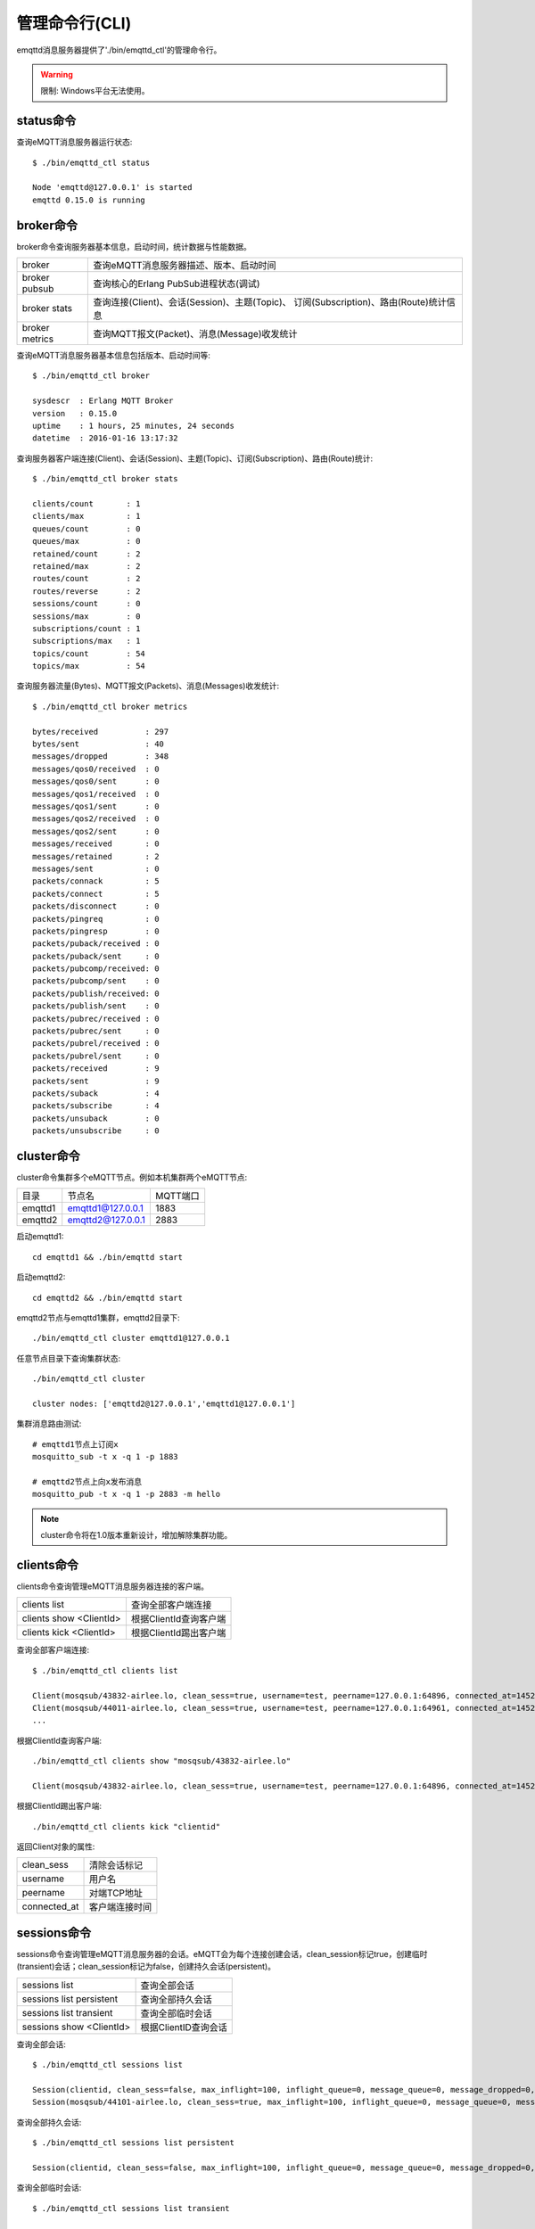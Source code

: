 ===============
管理命令行(CLI)
===============

emqttd消息服务器提供了'./bin/emqttd_ctl'的管理命令行。

.. WARNING:: 限制: Windows平台无法使用。

status命令
----------

查询eMQTT消息服务器运行状态::
    
    $ ./bin/emqttd_ctl status

    Node 'emqttd@127.0.0.1' is started
    emqttd 0.15.0 is running


broker命令
----------

broker命令查询服务器基本信息，启动时间，统计数据与性能数据。

+----------------+-----------------------------------------------+
| broker         | 查询eMQTT消息服务器描述、版本、启动时间       |
+----------------+-----------------------------------------------+
| broker pubsub  | 查询核心的Erlang PubSub进程状态(调试)         |
+----------------+-----------------------------------------------+
| broker stats   | 查询连接(Client)、会话(Session)、主题(Topic)、|
|                | 订阅(Subscription)、路由(Route)统计信息       |
+----------------+-----------------------------------------------+
| broker metrics | 查询MQTT报文(Packet)、消息(Message)收发统计   |
+----------------+-----------------------------------------------+

查询eMQTT消息服务器基本信息包括版本、启动时间等::

    $ ./bin/emqttd_ctl broker

    sysdescr  : Erlang MQTT Broker
    version   : 0.15.0
    uptime    : 1 hours, 25 minutes, 24 seconds
    datetime  : 2016-01-16 13:17:32

查询服务器客户端连接(Client)、会话(Session)、主题(Topic)、订阅(Subscription)、路由(Route)统计::

    $ ./bin/emqttd_ctl broker stats

    clients/count       : 1
    clients/max         : 1
    queues/count        : 0
    queues/max          : 0
    retained/count      : 2
    retained/max        : 2
    routes/count        : 2
    routes/reverse      : 2
    sessions/count      : 0
    sessions/max        : 0
    subscriptions/count : 1
    subscriptions/max   : 1
    topics/count        : 54
    topics/max          : 54

查询服务器流量(Bytes)、MQTT报文(Packets)、消息(Messages)收发统计::

    $ ./bin/emqttd_ctl broker metrics

    bytes/received          : 297
    bytes/sent              : 40
    messages/dropped        : 348
    messages/qos0/received  : 0
    messages/qos0/sent      : 0
    messages/qos1/received  : 0
    messages/qos1/sent      : 0
    messages/qos2/received  : 0
    messages/qos2/sent      : 0
    messages/received       : 0
    messages/retained       : 2
    messages/sent           : 0
    packets/connack         : 5
    packets/connect         : 5
    packets/disconnect      : 0
    packets/pingreq         : 0
    packets/pingresp        : 0
    packets/puback/received : 0
    packets/puback/sent     : 0
    packets/pubcomp/received: 0
    packets/pubcomp/sent    : 0
    packets/publish/received: 0
    packets/publish/sent    : 0
    packets/pubrec/received : 0
    packets/pubrec/sent     : 0
    packets/pubrel/received : 0
    packets/pubrel/sent     : 0
    packets/received        : 9
    packets/sent            : 9
    packets/suback          : 4
    packets/subscribe       : 4
    packets/unsuback        : 0
    packets/unsubscribe     : 0


cluster命令
----------

cluster命令集群多个eMQTT节点。例如本机集群两个eMQTT节点:

+-----------+---------------------+-------------+
| 目录      | 节点名              | MQTT端口    |
+-----------+---------------------+-------------+
| emqttd1   | emqttd1@127.0.0.1   | 1883        |
+-----------+---------------------+-------------+
| emqttd2   | emqttd2@127.0.0.1   | 2883        |
+-----------+---------------------+-------------+

启动emqttd1::

    cd emqttd1 && ./bin/emqttd start

启动emqttd2::

    cd emqttd2 && ./bin/emqttd start

emqttd2节点与emqttd1集群，emqttd2目录下:: 

    ./bin/emqttd_ctl cluster emqttd1@127.0.0.1

任意节点目录下查询集群状态::

    ./bin/emqttd_ctl cluster

    cluster nodes: ['emqttd2@127.0.0.1','emqttd1@127.0.0.1']

集群消息路由测试::

    # emqttd1节点上订阅x
    mosquitto_sub -t x -q 1 -p 1883

    # emqttd2节点上向x发布消息
    mosquitto_pub -t x -q 1 -p 2883 -m hello


.. NOTE:: cluster命令将在1.0版本重新设计，增加解除集群功能。


clients命令
-----------

clients命令查询管理eMQTT消息服务器连接的客户端。

+-------------------------+-----------------------------+
| clients list            | 查询全部客户端连接          |
+-------------------------+-----------------------------+
| clients show <ClientId> | 根据ClientId查询客户端      |
+-------------------------+-----------------------------+
| clients kick <ClientId> | 根据ClientId踢出客户端      |
+-------------------------+-----------------------------+

查询全部客户端连接::

    $ ./bin/emqttd_ctl clients list

    Client(mosqsub/43832-airlee.lo, clean_sess=true, username=test, peername=127.0.0.1:64896, connected_at=1452929113)
    Client(mosqsub/44011-airlee.lo, clean_sess=true, username=test, peername=127.0.0.1:64961, connected_at=1452929275)
    ...

根据ClientId查询客户端::

    ./bin/emqttd_ctl clients show "mosqsub/43832-airlee.lo"

    Client(mosqsub/43832-airlee.lo, clean_sess=true, username=test, peername=127.0.0.1:64896, connected_at=1452929113)
        
根据ClientId踢出客户端::

    ./bin/emqttd_ctl clients kick "clientid"

返回Client对象的属性:

+--------------+-----------------------------+
| clean_sess   | 清除会话标记                |
+--------------+-----------------------------+
| username     | 用户名                      |
+--------------+-----------------------------+
| peername     | 对端TCP地址                 |
+--------------+-----------------------------+
| connected_at | 客户端连接时间              |
+--------------+-----------------------------+


sessions命令
-----------

sessions命令查询管理eMQTT消息服务器的会话。eMQTT会为每个连接创建会话，clean_session标记true，创建临时(transient)会话；clean_session标记为false，创建持久会话(persistent)。

+--------------------------+-----------------------------+
| sessions list            | 查询全部会话                |
+--------------------------+-----------------------------+
| sessions list persistent | 查询全部持久会话            |
+--------------------------+-----------------------------+
| sessions list transient  | 查询全部临时会话            |
+--------------------------+-----------------------------+
| sessions show <ClientId> | 根据ClientID查询会话        |
+--------------------------+-----------------------------+

查询全部会话::

    $ ./bin/emqttd_ctl sessions list

    Session(clientid, clean_sess=false, max_inflight=100, inflight_queue=0, message_queue=0, message_dropped=0, awaiting_rel=0, awaiting_ack=0, awaiting_comp=0, created_at=1452935508)
    Session(mosqsub/44101-airlee.lo, clean_sess=true, max_inflight=100, inflight_queue=0, message_queue=0, message_dropped=0, awaiting_rel=0, awaiting_ack=0, awaiting_comp=0, created_at=1452935401)

查询全部持久会话::

    $ ./bin/emqttd_ctl sessions list persistent

    Session(clientid, clean_sess=false, max_inflight=100, inflight_queue=0, message_queue=0, message_dropped=0, awaiting_rel=0, awaiting_ack=0, awaiting_comp=0, created_at=1452935508)

查询全部临时会话::

    $ ./bin/emqttd_ctl sessions list transient

    Session(mosqsub/44101-airlee.lo, clean_sess=true, max_inflight=100, inflight_queue=0, message_queue=0, message_dropped=0, awaiting_rel=0, awaiting_ack=0, awaiting_comp=0, created_at=1452935401)

根据ClientId查询会话::

    $ ./bin/emqttd_ctl sessions show clientid

    Session(clientid, clean_sess=false, max_inflight=100, inflight_queue=0, message_queue=0, message_dropped=0, awaiting_rel=0, awaiting_ack=0, awaiting_comp=0, created_at=1452935508)

返回Session对象属性:

+-------------------+------------------------------------+
| clean_sess        | false: 持久会话，true: 临时会话    |
+-------------------+------------------------------------+
| max_inflight      | 飞行窗口(最大允许同时下发消息数)   |
+-------------------+------------------------------------+
| inflight_queue    | 当前正在下发的消息数               |
+-------------------+------------------------------------+
| message_queue     | 当前缓存消息数                     |
+-------------------+------------------------------------+
| message_dropped   | 会话丢掉的消息数                   |
+-------------------+------------------------------------+
| awaiting_rel      | 等待客户端发送PUBREL的QoS2消息数   |
+-------------------+------------------------------------+
| awaiting_ack      | 等待客户端响应PUBACK的QoS1/2消息数 |
+-------------------+------------------------------------+
| awaiting_comp     | 等待客户端响应PUBCOMP的QoS2消息数  |
+-------------------+------------------------------------+
| created_at        | 会话创建时间戳                     |
+-------------------+------------------------------------+


topics命令
-----------

topics命令查询eMQTT消息服务器当前的主题(Topic)表。

'topics list'查询全部主题(Topic)::

    $ ./bin/emqttd_ctl topics list

    y: ['emqttd2@127.0.0.1']
    x: ['emqttd1@127.0.0.1','emqttd2@127.0.0.1']

'topics show <Topic>'查询某个主题(Topic)::

    $ ./bin/emqttd_ctl topics show x

    x: ['emqttd1@127.0.0.1','emqttd2@127.0.0.1']

返回结果显示主题(Topic)所在集群节点列表。


subscriptions命令
-----------------

subscriptions命令查询管理eMQTT消息服务器的订阅(Subscription)表。

+--------------------------------------------+-------------------------+
| subscriptions list                         | 查询全部订阅            |
+--------------------------------------------+-------------------------+
| subscriptions show <ClientId>              | 查询某个ClientId的订阅  |
+--------------------------------------------+-------------------------+
| subscriptions add <ClientId> <Topic> <Qos> | 手工添加一条订阅        |
+--------------------------------------------+-------------------------+
| subscriptions del <ClientId> <Topic>       | 手工删除一条订阅        |
+--------------------------------------------+-------------------------+

查询全部订阅::

    $ ./bin/emqttd_ctl subscriptions list

    mosqsub/45744-airlee.lo: [{<<"y">>,0},{<<"x">>,0}]

.. todo:: 打印结果格式需修改。

查询某个ClientId的订阅::

    $ ./bin/emqttd_ctl subscriptions show clientid

    clientid: [{<<"x">>,1},{<<"topic2">>,1},{<<"topic3">>,1}]

手工添加一条订阅::

    $ ./bin/emqttd_ctl subscriptions add clientid new_topic 1
    ok

手工删除一条订阅::

    $ ./bin/emqttd_ctl subscriptions del clientid new_topic
    ok


plugins命令
----------

plugins命令用于加载、卸载、查询插件应用。eMQTT消息服务器通过插件扩展认证、功能定制，插件置于plugins/目录下。

+---------------------------+-------------------------+
| plugins list              | 列出全部插件(Plugin)    |
+---------------------------+-------------------------+
| plugins load <Plugin>     | 加载插件(Plugin)        |
+---------------------------+-------------------------+
| plugins list              | 卸载插件(Plugin)        |
+---------------------------+-------------------------+

列出插件::

    $ ./bin/emqttd_ctl plugins list

    Plugin(emqttd_dashboard, version=0.14.0, description=emqttd web dashboard, active=true)
    Plugin(emqttd_plugin_mysql, version=0.15.0, description=emqttd Authentication/ACL with MySQL, active=false)
    Plugin(emqttd_plugin_pgsql, version=0.15.0, description=emqttd PostgreSQL Plugin, active=false)
    Plugin(emqttd_plugin_template, version=0.13.0, description=emqttd plugin template, active=false)
    Plugin(emqttd_recon, version=0.14, description=emqttd recon plugin, active=false)
    Plugin(emqttd_stomp, version=0.14.0, description=Stomp Protocol Plugin for emqttd broker, active=false)

插件属性:

+-------------+-----------------+
| version     | 插件版本        |
+-------------+-----------------+
| description | 插件描述        |
+-------------+-----------------+
| active      | 是否已加载      | 
+-------------+-----------------+

加载插件::

    $ ./bin/emqttd_ctl plugins load emqttd_recon

    Start apps: [recon,emqttd_recon]
    Plugin emqttd_recon loaded successfully.

卸载插件::

    $ ./bin/emqttd_ctl plugins unload emqttd_recon

    Plugin emqttd_recon unloaded successfully.


bridges命令
----------

bridges命令用于在多台eMQTT服务器节点间创建桥接。

+----------------------------------------+---------------------------+
| bridges list                           | 查询全部桥接              |
+----------------------------------------+---------------------------+
| bridges options                        | 查询创建桥接选项          |
+----------------------------------------+---------------------------+
| bridges start <Node> <Topic>           | 创建桥接                  |
+----------------------------------------+---------------------------+
| bridges start <Node> <Topic> <Options> | 创建桥接并带选项设置      |
+----------------------------------------+---------------------------+
| bridges stop <Node> <Topic>            | 删除桥接                  |
+----------------------------------------+---------------------------+

创建一条emqttd1 -> emqttd2节点的桥接，转发传感器主题(Topic)消息到emqttd2::

    $ ./bin/emqttd_ctl bridges start emqttd2@127.0.0.1 sensor/#

    bridge is started.
    
    $ ./bin/emqttd_ctl bridges list

    bridge: emqttd1@127.0.0.1--sensor/#-->emqttd2@127.0.0.1

测试emqttd1--sensor/#-->emqttd2的桥接::

    #emqttd2节点上

    mosquitto_sub -t sensor/# -p 2883 -d

    #emqttd1节点上

    mosquitto_pub -t sensor/1/temperature -m "37.5" -d 

查询bridge创建选项设置::

    $ ./bin/emqttd_ctl bridges options

    Options:
      qos     = 0 | 1 | 2
      prefix  = string
      suffix  = string
      queue   = integer
    Example:
      qos=2,prefix=abc/,suffix=/yxz,queue=1000

删除emqttd1--sensor/#-->emqttd2的桥接::

    $ ./bin/emqttd_ctl bridges stop emqttd2@127.0.0.1 sensor/#

    bridge is stopped.


vm命令
------

vm命令用于查询Erlang虚拟机负载、内存、进程、IO信息。

+-------------+------------------------+
| vm all      | 查询VM全部信息         |
+-------------+------------------------+
| vm load     | 查询VM负载             |
+-------------+------------------------+
| vm memory   | 查询VM内存             |
+-------------+------------------------+
| vm process  | 查询VM Erlang进程数量  |
+-------------+------------------------+
| vm io       | 查询VM io最大文件句柄  |
+-------------+------------------------+

查询VM负载::

    $ ./bin/emqttd_ctl vm load

    cpu/load1               : 2.21
    cpu/load5               : 2.60
    cpu/load15              : 2.36

查询VM内存::

    $ ./bin/emqttd_ctl vm memory

    memory/total            : 23967736
    memory/processes        : 3594216
    memory/processes_used   : 3593112
    memory/system           : 20373520
    memory/atom             : 512601
    memory/atom_used        : 491955
    memory/binary           : 51432
    memory/code             : 13401565
    memory/ets              : 1082848

查询Erlang进程数量::

    $ ./bin/emqttd_ctl vm process

    process/limit           : 8192
    process/count           : 221

查询IO最大句柄数::

    $ ./bin/emqttd_ctl vm io

    io/max_fds              : 2560
    io/active_fds           : 1


trace命令
---------

trace命令用于追踪某个客户端或Topic，打印日志信息到文件。

+-----------------------------------+-----------------------------------+
| trace list                        | 查询全部开启的追踪                |
+-----------------------------------+-----------------------------------+
| trace client <ClientId> <LogFile> | 开启Client追踪，日志到文件        |
+-----------------------------------+-----------------------------------+
| trace client <ClientId> off       | 关闭Client追踪                    |
+-----------------------------------+-----------------------------------+
| trace topic <Topic> <LogFile>     | 开启Topic追踪，日志到文件         |
+-----------------------------------+-----------------------------------+
| trace topic <Topic> off           | 关闭Topic追踪                     |
+-----------------------------------+-----------------------------------+

开启Client追踪::

    $ ./bin/emqttd_ctl trace client clientid log/clientid_trace.log

    trace client clientid successfully.

关闭Client追踪::

    $ ./bin/emqttd_ctl trace client clientid off
    
    stop to trace client clientid successfully.

开启Topic追踪::

    $ ./bin/emqttd_ctl trace topic topic log/topic_trace.log

    trace topic topic successfully.

关闭Topic追踪::

    $ ./bin/emqttd_ctl trace topic topic off

    stop to trace topic topic successfully.

查询全部开启的追踪::

    $ ./bin/emqttd_ctl trace list

    trace client clientid -> log/clientid_trace.log
    trace topic topic -> log/topic_trace.log


listeners
---------

listeners命令用于查询开启的TCP服务监听器::

    $ ./bin/emqttd_ctl listeners

    listener on http:8083
      acceptors       : 4
      max_clients     : 64
      current_clients : 0
      shutdown_count  : []
    listener on mqtts:8883
      acceptors       : 4
      max_clients     : 512
      current_clients : 0
      shutdown_count  : []
    listener on mqtt:1883
      acceptors       : 16
      max_clients     : 8192
      current_clients : 1
      shutdown_count  : [{closed,1}]
    listener on http:18083
      acceptors       : 4
      max_clients     : 512
      current_clients : 0
      shutdown_count  : []

listener参数说明:

+-----------------+-----------------------------------+
| acceptors       | TCP Acceptor池                    |
+-----------------+-----------------------------------+
| max_clients     | 最大允许连接数                    |
+-----------------+-----------------------------------+
| current_clients | 当前连接数                        |
+-----------------+-----------------------------------+
| shutdown_count  | Socket关闭原因统计                |
+-----------------+-----------------------------------+


mnesia命令
----------

查询mnesia数据库当前状态，用于调试。


